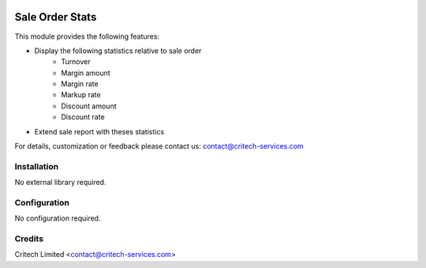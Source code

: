 .. image:: https://img.shields.io/github/license/mashape/apistatus.svg?maxAge=2592000
   :target: https://opensource.org/licenses/mit-license.php
   :alt: License: MIT

================
Sale Order Stats
================

This module provides the following features:

* Display the following statistics relative to sale order
   * Turnover
   * Margin amount
   * Margin rate
   * Markup rate
   * Discount amount
   * Discount rate
* Extend sale report with theses statistics

For details, customization or feedback please contact us: contact@critech-services.com

Installation
------------

No external library required.

Configuration
-------------

No configuration required.

Credits
-------

Critech Limited <contact@critech-services.com>